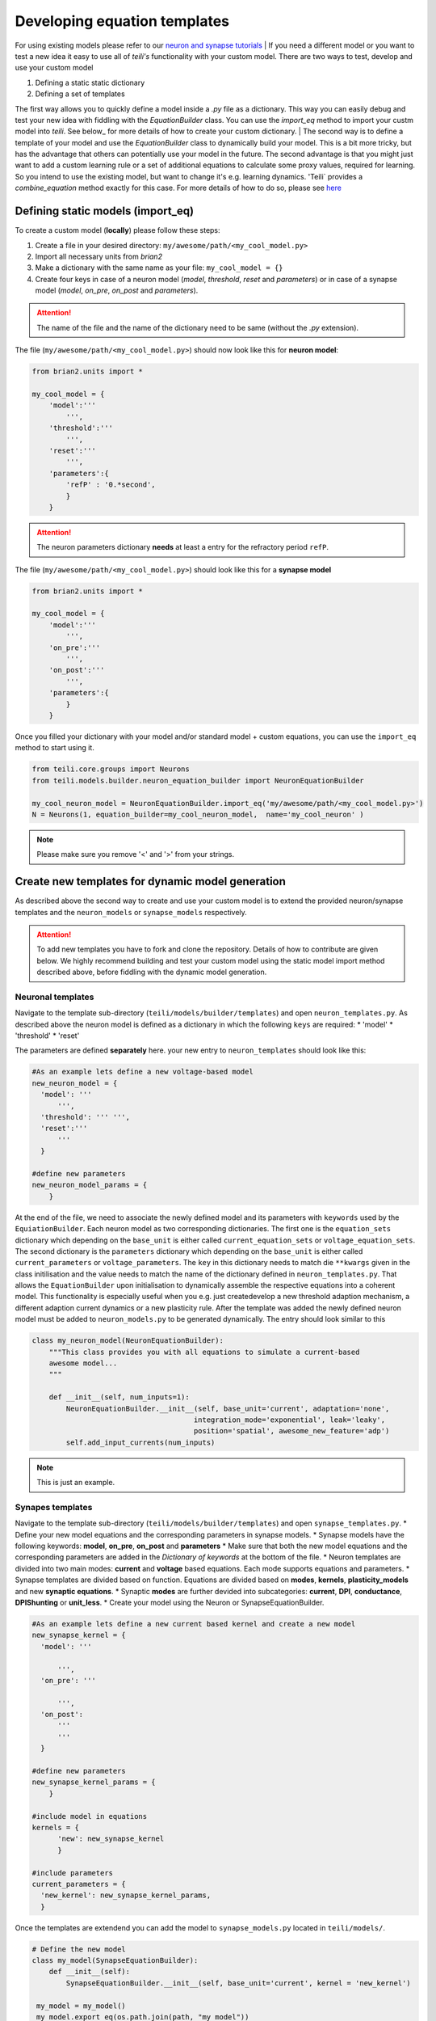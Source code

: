 Developing equation templates
=============================

For using existing models please refer to our `neuron and synapse tutorials`_
| If you need a different model or you want to test a new idea it easy to use all of `teili's` functionality with your custom model.
There are two ways to test, develop and use your custom model

1. Defining a static static dictionary
2. Defining a set of templates

The first way allows you to quickly define a model inside a `.py` file as a dictionary.
This way you can easily debug and test your new idea with fiddling with the `EquationBuilder` class.
You can use the `import_eq` method to import your custm model into `teili`.
See below_ for more details of how to create your custom dictionary.
| The second way is to define a template of your model and use the `EquationBuilder` class to dynamically build your model.
This is a bit more tricky, but has the advantage that others can potentially use your model in the future.
The second advantage is that you might just want to add a custom learning rule or a set of additional equations to calculate some proxy values, required for learning.
So you intend to use the existing model, but want to change it's e.g. learning dynamics.
'Teili` provides a `combine_equation` method exactly for this case.
For more details of how to do so, please see here_


Defining static models (import_eq)
-------------------------------------------

To create a custom model (**locally**) please follow these steps:

1. Create a file in your desired directory: ``my/awesome/path/<my_cool_model.py>``
2. Import all necessary units from `brian2`
3. Make a dictionary with the same name as your file: ``my_cool_model = {}``
4. Create four keys in case of a neuron model (`model`, `threshold`, `reset` and `parameters`) or in case of a synapse model (`model`, `on_pre`, `on_post` and `parameters`).

.. attention:: The name of the file and the name of the dictionary need to be same (without the `.py` extension).

The file (``my/awesome/path/<my_cool_model.py>``) should now look like this for **neuron model**:

.. code-block:: python

  from brian2.units import *

  my_cool_model = {
      'model':'''
          ''',
      'threshold':'''
          ''',
      'reset':'''
          ''',
      'parameters':{
          'refP' : '0.*second',
          }
      }
  
.. attention:: The neuron parameters dictionary **needs** at least a entry for the refractory period ``refP``.

The file (``my/awesome/path/<my_cool_model.py>``) should look like this for a **synapse model**

.. code-block:: python

  from brian2.units import *

  my_cool_model = {
      'model':'''
          ''',
      'on_pre':'''
          ''',
      'on_post':'''
          ''',
      'parameters':{
          }
      }

Once you filled your dictionary with your model and/or standard model + custom equations, you can use the ``import_eq`` method to start using it.

.. code-block:: python

  from teili.core.groups import Neurons
  from teili.models.builder.neuron_equation_builder import NeuronEquationBuilder

  my_cool_neuron_model = NeuronEquationBuilder.import_eq('my/awesome/path/<my_cool_model.py>')
  N = Neurons(1, equation_builder=my_cool_neuron_model,  name='my_cool_neuron' )

.. note:: Please make sure you remove '<' and '>' from your strings.


Create new templates for dynamic model generation
--------------------------------------------------

As described above the second way to create and use your custom model is to extend the provided neuron/synapse templates and the ``neuron_models`` or ``synapse_models`` respectively.

.. attention:: To add new templates you have to fork and clone the repository. Details of how to contribute are given below. We highly recommend building and test your custom model using the static model import method described above, before fiddling with the dynamic model generation.


Neuronal templates
******************

Navigate to the template sub-directory (``teili/models/builder/templates``) and open ``neuron_templates.py``.
As described above the neuron model is defined as a dictionary in which the following ``keys`` are required:
* 'model'
* 'threshold'
* 'reset'

The parameters are defined **separately** here.
your new entry to ``neuron_templates`` should look like this:

.. code-block:: python

  #As an example lets define a new voltage-based model
  new_neuron_model = {
    'model': '''
        ''',
    'threshold': ''' ''',
    'reset':'''
        '''
    }

  #define new parameters
  new_neuron_model_params = {
      }

At the end of the file, we need to associate the newly defined model and its parameters with ``keywords`` used by the ``EquiationBuilder``.
Each neuron model as two corresponding dictionaries.
The first one is the ``equation_sets`` dictionary which depending on the ``base_unit`` is either called ``current_equation_sets`` or ``voltage_equation_sets``.
The second dictionary is the ``parameters`` dictionary which depending on the ``base_unit`` is either called ``current_parameters`` or ``voltage_parameters``.
The ``key`` in this dictionary needs to match die ``**kwargs`` given in the class initilisation and the value needs to match the name of the dictionary defined in ``neuron_templates.py``. 
That allows the ``EquationBuilder`` upon initialisation to dynamically assemble the respective equations into a coherent model.
This functionality is especially useful when you e.g. just createdevelop a new threshold adaption mechanism, a different adaption current dynamics or a new plasticity rule.
After the template was added the newly defined neuron model must be added to ``neuron_models.py`` to be generated dynamically.
The entry should look similar to this

.. code-block:: python

   class my_neuron_model(NeuronEquationBuilder):
       """This class provides you with all equations to simulate a current-based
       awesome model...
       """
 
       def __init__(self, num_inputs=1):
           NeuronEquationBuilder.__init__(self, base_unit='current', adaptation='none',
                                         integration_mode='exponential', leak='leaky',
                                         position='spatial', awesome_new_feature='adp')
           self.add_input_currents(num_inputs)

.. note:: This is just an example.

Synapes templates
*****************

Navigate to the template sub-directory (``teili/models/builder/templates``) and open ``synapse_templates.py``.
* Define your new model equations and the corresponding parameters in synapse models.
* Synapse models have the following keywords: **model**, **on_pre**, **on_post** and **parameters**
* Make sure that both the new model equations and the corresponding parameters are added in the `Dictionary of keywords` at the bottom of the file.
* Neuron templates are divided into two main modes: **current** and **voltage** based equations. Each mode supports equations and parameters.
* Synapse templates are divided based on function. Equations are divided based on **modes**, **kernels**, **plasticity_models** and new **synaptic equations**. 
* Synaptic **modes** are further devided into subcategories: **current**, **DPI**, **conductance**, **DPIShunting** or **unit_less**.
* Create your model using the Neuron or SynapseEquationBuilder.

.. code-block:: python

  #As an example lets define a new current based kernel and create a new model
  new_synapse_kernel = {
    'model': '''

        ''',
    'on_pre': '''

        ''',
    'on_post':
        '''
        '''
    }

  #define new parameters
  new_synapse_kernel_params = {
      }

  #include model in equations
  kernels = {
        'new': new_synapse_kernel
        }

  #include parameters
  current_parameters = {
    'new_kernel': new_synapse_kernel_params,
    }
 
Once the templates are extendend you can add the model to ``synapse_models.py`` located in ``teili/models/``.

.. code-block:: python

  # Define the new model
  class my_model(SynapseEquationBuilder):
      def __init__(self):
          SynapseEquationBuilder.__init__(self, base_unit='current', kernel = 'new_kernel')

   my_model = my_model()
   my_model.export_eq(os.path.join(path, "my_model"))



Create a new template using the unit_less dictionary
****************************************************

You might want to develop, test or define a plasticity mechanism or part of a neuron model which neither uses currents or voltages.
Therefore, we provide a third dictionary called ``unit_less``.

* ``unit_less`` models follow the same proceduce as ``current`` or ``voltage`` based dictionaries.
* **Parameters** to be defined to the ``unit_less`` dictionary while the model needs to be added to one of the model dictionaries.
* When creating the synapse model **base_unit** should be defined as **unit_less**.
* This can be usefull to define learning rules that involve gain modulation or activity modulation. (e.g. ``STDGM``)

.. code-block:: python

  # Define the new model
  class my_model(SynapseEquationBuilder):
      def __init__(self):
          SynapseEquationBuilder.__init__(self, base_unit='unit_less')


Combine equations and replace variables
***************************************

A major strength of `teili` is its **modularity**.
This starts already at the equation level.
If you want to to e.g. test an existing synapse model with let's say Spike-Timing Dependent Plasticity (STDP), you don't need to specify a complete new model.
Instead you can initialise the ``EquationBuilder``  differently, such that the STDP template is combined with a ``DPI`` synapse using a ``Alpha`` -shaped kernel.
Internally, the different equation sets are combined depending on the provided keyword arguments and equations which have a default definition but are defined differently in a given plasticity mechanism are replaced.
We provide a method call ``var_replacer`` which uses the '%' symbol to replace equations in the original set of equations.
Compare e.g. the ``synapse_models``: **Alpha** and **AlphaStdp** (located in ``teili/models/synapapse_models.py``) and their respective templates (located in ``teili/models/builder/templates/synapse_templates.py``)
| For more information see our documentation on the `equation builder`_


How to contribute and publish your custom model
------------------------------------------------

Once you tested your custom model locally, you can add a new template.
To do so you need to work directly inside the library code.
Head to the repository_ and do the following steps

1. Fork the ``dev`` branch
2. Clone the forked repository to your local system
3. Create a new branch within your forked repository (e.g. `git checkout -b new_branch` + `git remote add upstream URL_of_project`)
4. Follow the steps from our `contribution guide`_
5. Make your changes, add appropriate unite tests and push it to your repository.

You can create a pull request to add your remote change to `teili`

* Click `compare & pull request` button on github.
* Click `create pull request` to open a new pull request
* Wait for us to approve it and give you feedback :)

.. _neuron and synapse tutorials: https://teili.readthedocs.io/en/latest/scripts/Tutorials.html#dynamic-model-generation-vs-static-model-import
.. _here: 
.. _contribution guide: https://teili.readthedocs.io/en/latest/scripts/Developing%20Equation%20templates.html
.. _equation builder: https://teili.readthedocs.io/en/latest/scripts/Equation%20builder.html#var-replacer
